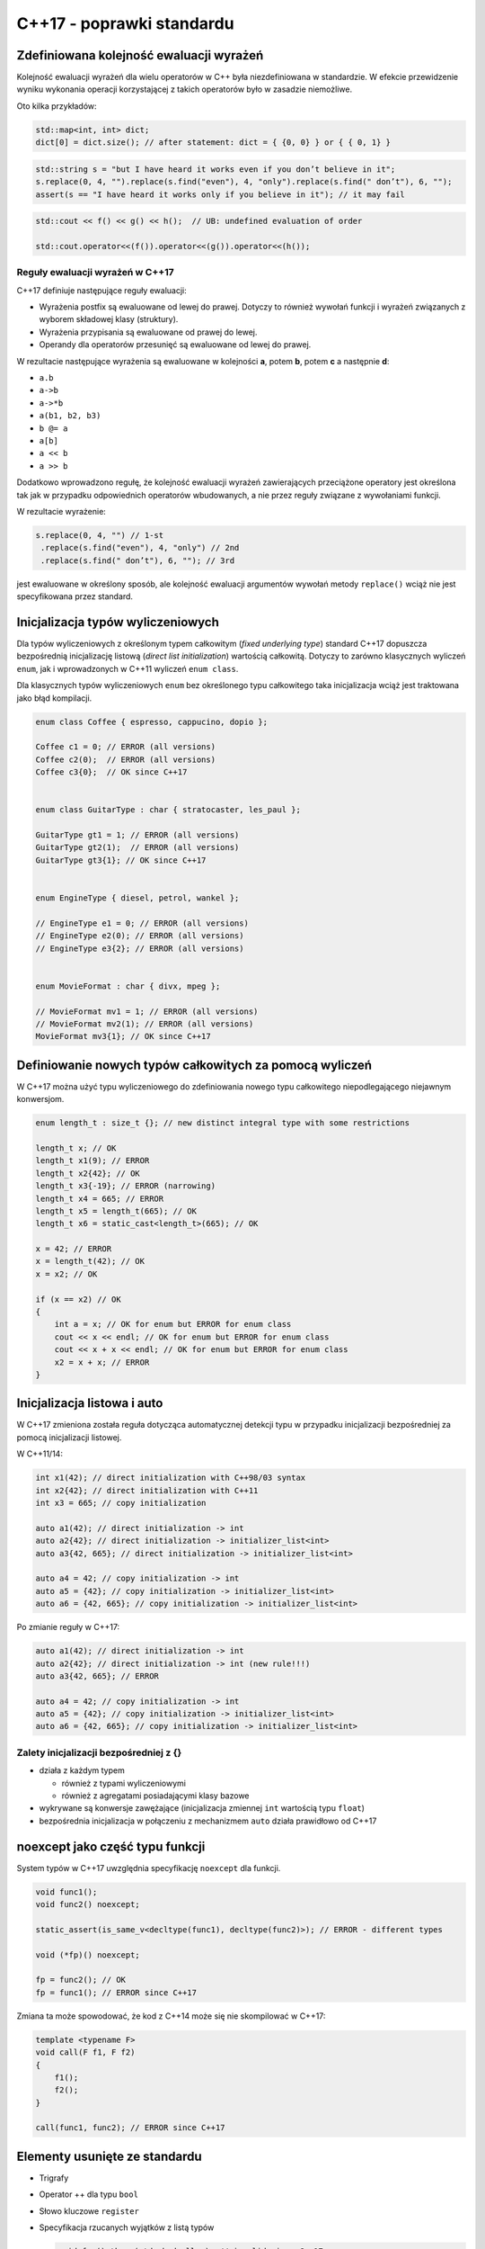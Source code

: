 C++17 - poprawki standardu
==========================

Zdefiniowana kolejność ewaluacji wyrażeń
----------------------------------------

Kolejność ewaluacji wyrażeń dla wielu operatorów w C++ była niezdefiniowana w standardzie. 
W efekcie przewidzenie wyniku wykonania operacji korzystającej z takich operatorów było w zasadzie niemożliwe.

Oto kilka przykładów:

.. code-block:: c++

    std::map<int, int> dict;
    dict[0] = dict.size(); // after statement: dict = { {0, 0} } or { { 0, 1} }


.. code-block:: c++

    std::string s = "but I have heard it works even if you don’t believe in it";
    s.replace(0, 4, "").replace(s.find("even"), 4, "only").replace(s.find(" don’t"), 6, "");
    assert(s == "I have heard it works only if you believe in it"); // it may fail

.. code-block:: c++

    std::cout << f() << g() << h();  // UB: undefined evaluation of order

    std::cout.operator<<(f()).operator<<(g()).operator<<(h());

Reguły ewaluacji wyrażeń w C++17
~~~~~~~~~~~~~~~~~~~~~~~~~~~~~~~~

C++17 definiuje następujące reguły ewaluacji:

* Wyrażenia postfix są ewaluowane od lewej do prawej. Dotyczy to również wywołań funkcji i wyrażeń związanych z wyborem składowej klasy (struktury).
* Wyrażenia przypisania są ewaluowane od prawej do lewej.
* Operandy dla operatorów przesunięć są ewaluowane od lewej do prawej.

W rezultacie następujące wyrażenia są ewaluowane w kolejności **a**, potem **b**, potem **c** a następnie **d**:

* ``a.b``
* ``a->b``
* ``a->*b``
* ``a(b1, b2, b3)``
* ``b @= a``
* ``a[b]``
* ``a << b``
* ``a >> b``

Dodatkowo wprowadzono regułę, że kolejność ewaluacji wyrażeń zawierających przeciążone operatory jest określona tak jak w przypadku
odpowiednich operatorów wbudowanych, a nie przez reguły związane z wywołaniami funkcji.

W rezultacie wyrażenie: 

.. code-block:: c++

    s.replace(0, 4, "") // 1-st
     .replace(s.find("even"), 4, "only") // 2nd
     .replace(s.find(" don’t"), 6, ""); // 3rd

jest ewaluowane w określony sposób, ale kolejność ewaluacji argumentów wywołań metody ``replace()`` wciąż nie jest specyfikowana przez standard.

Inicjalizacja typów wyliczeniowych
----------------------------------

Dla typów wyliczeniowych z określonym typem całkowitym (*fixed underlying type*) standard C++17 dopuszcza
bezpośrednią inicjalizację listową (*direct list initialization*) wartością całkowitą. Dotyczy to zarówno klasycznych wyliczeń ``enum``, jak i
wprowadzonych w C++11 wyliczeń ``enum class``.

Dla klasycznych typów wyliczeniowych ``enum`` bez określonego typu całkowitego taka inicjalizacja wciąż jest traktowana jako błąd kompilacji.

.. code-block:: c++

    enum class Coffee { espresso, cappucino, dopio };

    Coffee c1 = 0; // ERROR (all versions)
    Coffee c2(0);  // ERROR (all versions)
    Coffee c3{0};  // OK since C++17


    enum class GuitarType : char { stratocaster, les_paul };

    GuitarType gt1 = 1; // ERROR (all versions)
    GuitarType gt2(1);  // ERROR (all versions)
    GuitarType gt3{1}; // OK since C++17


    enum EngineType { diesel, petrol, wankel };

    // EngineType e1 = 0; // ERROR (all versions)
    // EngineType e2(0); // ERROR (all versions)
    // EngineType e3{2}; // ERROR (all versions)


    enum MovieFormat : char { divx, mpeg };

    // MovieFormat mv1 = 1; // ERROR (all versions)
    // MovieFormat mv2(1); // ERROR (all versions)
    MovieFormat mv3{1}; // OK since C++17

Definiowanie nowych typów całkowitych za pomocą wyliczeń
--------------------------------------------------------

W C++17 można użyć typu wyliczeniowego do zdefiniowania nowego typu całkowitego niepodlegającego niejawnym konwersjom.

.. code-block:: c++

    enum length_t : size_t {}; // new distinct integral type with some restrictions

    length_t x; // OK
    length_t x1(9); // ERROR
    length_t x2{42}; // OK
    length_t x3{-19}; // ERROR (narrowing)
    length_t x4 = 665; // ERROR
    length_t x5 = length_t(665); // OK
    length_t x6 = static_cast<length_t>(665); // OK

    x = 42; // ERROR
    x = length_t(42); // OK
    x = x2; // OK

    if (x == x2) // OK
    {
        int a = x; // OK for enum but ERROR for enum class
        cout << x << endl; // OK for enum but ERROR for enum class
        cout << x + x << endl; // OK for enum but ERROR for enum class
        x2 = x + x; // ERROR        
    }


Inicjalizacja listowa i auto
----------------------------

W C++17 zmieniona została reguła dotycząca automatycznej detekcji typu w przypadku inicjalizacji bezpośredniej za pomocą inicjalizacji listowej.

W C++11/14:

.. code-block:: c++

    int x1(42); // direct initialization with C++98/03 syntax
    int x2{42}; // direct initialization with C++11
    int x3 = 665; // copy initialization

    auto a1(42); // direct initialization -> int
    auto a2{42}; // direct initialization -> initializer_list<int>
    auto a3{42, 665}; // direct initialization -> initializer_list<int>

    auto a4 = 42; // copy initialization -> int
    auto a5 = {42}; // copy initialization -> initializer_list<int>
    auto a6 = {42, 665}; // copy initialization -> initializer_list<int>

Po zmianie reguły w C++17:

.. code-block:: c++

    auto a1(42); // direct initialization -> int
    auto a2{42}; // direct initialization -> int (new rule!!!)
    auto a3{42, 665}; // ERROR

    auto a4 = 42; // copy initialization -> int
    auto a5 = {42}; // copy initialization -> initializer_list<int>
    auto a6 = {42, 665}; // copy initialization -> initializer_list<int>

Zalety inicjalizacji bezpośredniej z {}
~~~~~~~~~~~~~~~~~~~~~~~~~~~~~~~~~~~~~~~

* działa z każdym typem
  
  - również z typami wyliczeniowymi
  - również z agregatami posiadającymi klasy bazowe

* wykrywane są konwersje zawężające (inicjalizacja zmiennej ``int`` wartością typu ``float``)
* bezpośrednia inicjalizacja w połączeniu z mechanizmem ``auto`` działa prawidłowo od C++17

noexcept jako część typu funkcji
--------------------------------

System typów w C++17 uwzględnia specyfikację ``noexcept`` dla funkcji.

.. code-block:: c++

    void func1();
    void func2() noexcept;

    static_assert(is_same_v<decltype(func1), decltype(func2)>); // ERROR - different types

    void (*fp)() noexcept;

    fp = func2(); // OK
    fp = func1(); // ERROR since C++17

Zmiana ta może spowodować, że kod z C++14 może się nie skompilować w C++17:

.. code-block:: c++

    template <typename F>
    void call(F f1, F f2)
    {
        f1();
        f2();
    }

    call(func1, func2); // ERROR since C++17


Elementy usunięte ze standardu
------------------------------

* Trigrafy
* Operator ++ dla typu ``bool``
* Słowo kluczowe ``register``
* Specyfikacja rzucanych wyjątków z listą typów
  
  .. code-block:: c++

      void foo() throw(std::bad_alloc); // invalid since C++17
      void foo() throw(); // OK - but no stack unwinding guarantee
  